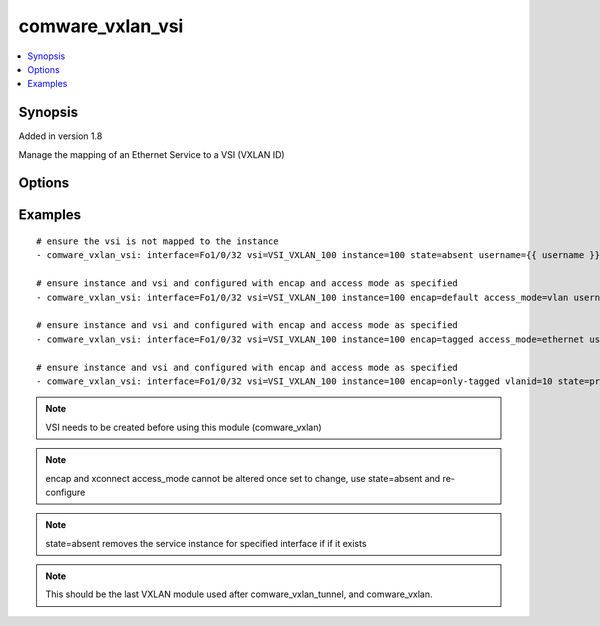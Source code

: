 .. _comware_vxlan_vsi:


comware_vxlan_vsi
+++++++++++++++++

.. contents::
   :local:
   :depth: 1


Synopsis
--------

Added in version 1.8

Manage the mapping of an Ethernet Service to a VSI (VXLAN ID)

Options
-------

.. raw:: html

    <table border=1 cellpadding=4>
    <tr>
    <th class="head">parameter</th>
    <th class="head">required</th>
    <th class="head">default</th>
    <th class="head">choices</th>
    <th class="head">comments</th>
    </tr>
            <tr style="text-align:center">
    <td style="vertical-align:middle">access_mode</td>
    <td style="vertical-align:middle">no</td>
    <td style="vertical-align:middle">vlan</td>
        <td style="vertical-align:middle;text-align:left"><ul style="margin:0;"><li>ethernet</li><li>vlan</li></ul></td>
        <td style="vertical-align:middle;text-align:left">
      Mapping Ethernet service instance to a VSI using Ethernet or VLAN mode (options for xconnect command)<br>    </td>
    </tr>
            <tr style="text-align:center">
    <td style="vertical-align:middle">encap</td>
    <td style="vertical-align:middle">no</td>
    <td style="vertical-align:middle">default</td>
        <td style="vertical-align:middle;text-align:left"><ul style="margin:0;"><li>default</li><li>tagged</li><li>untagged</li><li>only-tagged</li><li>s-vid</li></ul></td>
        <td style="vertical-align:middle;text-align:left">
      only-tagged also ensures s-vid<br>    </td>
    </tr>
            <tr style="text-align:center">
    <td style="vertical-align:middle">hostname</td>
    <td style="vertical-align:middle">yes</td>
    <td style="vertical-align:middle"></td>
        <td style="vertical-align:middle;text-align:left"><ul style="margin:0;"></ul></td>
        <td style="vertical-align:middle;text-align:left">
      IP Address or hostname of the Comware v7 device that has NETCONF enabled<br>    </td>
    </tr>
            <tr style="text-align:center">
    <td style="vertical-align:middle">instance</td>
    <td style="vertical-align:middle">yes</td>
    <td style="vertical-align:middle"></td>
        <td style="vertical-align:middle;text-align:left"><ul style="margin:0;"></ul></td>
        <td style="vertical-align:middle;text-align:left">
      Service instance id<br>    </td>
    </tr>
            <tr style="text-align:center">
    <td style="vertical-align:middle">interface</td>
    <td style="vertical-align:middle">yes</td>
    <td style="vertical-align:middle"></td>
        <td style="vertical-align:middle;text-align:left"><ul style="margin:0;"></ul></td>
        <td style="vertical-align:middle;text-align:left">
      Layer 2 interface or bridged-interface<br>    </td>
    </tr>
            <tr style="text-align:center">
    <td style="vertical-align:middle">password</td>
    <td style="vertical-align:middle">yes</td>
    <td style="vertical-align:middle"></td>
        <td style="vertical-align:middle;text-align:left"><ul style="margin:0;"></ul></td>
        <td style="vertical-align:middle;text-align:left">
      Password used to login to the switch<br>    </td>
    </tr>
            <tr style="text-align:center">
    <td style="vertical-align:middle">port</td>
    <td style="vertical-align:middle">no</td>
    <td style="vertical-align:middle">830</td>
        <td style="vertical-align:middle;text-align:left"><ul style="margin:0;"></ul></td>
        <td style="vertical-align:middle;text-align:left">
      NETCONF port number<br>    </td>
    </tr>
            <tr style="text-align:center">
    <td style="vertical-align:middle">state</td>
    <td style="vertical-align:middle">no</td>
    <td style="vertical-align:middle">present</td>
        <td style="vertical-align:middle;text-align:left"><ul style="margin:0;"><li>present</li><li>absent</li></ul></td>
        <td style="vertical-align:middle;text-align:left">
      Desired state for the interface configuration<br>    </td>
    </tr>
            <tr style="text-align:center">
    <td style="vertical-align:middle">username</td>
    <td style="vertical-align:middle">yes</td>
    <td style="vertical-align:middle"></td>
        <td style="vertical-align:middle;text-align:left"><ul style="margin:0;"></ul></td>
        <td style="vertical-align:middle;text-align:left">
      Username used to login to the switch<br>    </td>
    </tr>
            <tr style="text-align:center">
    <td style="vertical-align:middle">vlanid</td>
    <td style="vertical-align:middle">no</td>
    <td style="vertical-align:middle"></td>
        <td style="vertical-align:middle;text-align:left"><ul style="margin:0;"></ul></td>
        <td style="vertical-align:middle;text-align:left">
      If encap is set to only-tagged or s-vid, vlanid must be set.<br>    </td>
    </tr>
            <tr style="text-align:center">
    <td style="vertical-align:middle">vsi</td>
    <td style="vertical-align:middle">no</td>
    <td style="vertical-align:middle"></td>
        <td style="vertical-align:middle;text-align:left"><ul style="margin:0;"></ul></td>
        <td style="vertical-align:middle;text-align:left">
      Name of the VSI<br>    </td>
    </tr>
        </table><br>


Examples
--------

.. raw:: html

    <br/>


::

    
    # ensure the vsi is not mapped to the instance
    - comware_vxlan_vsi: interface=Fo1/0/32 vsi=VSI_VXLAN_100 instance=100 state=absent username={{ username }} password={{ password }} hostname={{ inventory_hostname }}
    
    # ensure instance and vsi and configured with encap and access mode as specified
    - comware_vxlan_vsi: interface=Fo1/0/32 vsi=VSI_VXLAN_100 instance=100 encap=default access_mode=vlan username={{ username }} password={{ password }} hostname={{ inventory_hostname }}
    
    # ensure instance and vsi and configured with encap and access mode as specified
    - comware_vxlan_vsi: interface=Fo1/0/32 vsi=VSI_VXLAN_100 instance=100 encap=tagged access_mode=ethernet username={{ username }} password={{ password }} hostname={{ inventory_hostname }}
    
    # ensure instance and vsi and configured with encap and access mode as specified
    - comware_vxlan_vsi: interface=Fo1/0/32 vsi=VSI_VXLAN_100 instance=100 encap=only-tagged vlanid=10 state=present username={{ username }} password={{ password }} hostname={{ inventory_hostname }}
    



.. note:: VSI needs to be created before using this module (comware_vxlan)
.. note:: encap and xconnect access_mode cannot be altered once set to change, use state=absent and re-configure
.. note:: state=absent removes the service instance for specified interface if if it exists
.. note:: This should be the last VXLAN module used after comware_vxlan_tunnel, and comware_vxlan.
